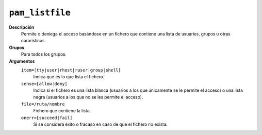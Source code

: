 ``pam_listfile``
================

**Descripción**
   Permite o deniega el acceso basándose en un fichero que contiene una lista
   de usuarios, grupos u otras cararísticas.

**Grupos**
   Para todos los grupos.

**Argumentos**
   ``item=[tty|user|rhost|ruser|group|shell]``
      Indica qué es lo que lista el fichero.
   ``sense=[allow|deny]``
      Indica si el fichero es una lista blanca (usuarios a los que únicamente
      se le permite el acceso) o una lista negra (usuarios a los que no se les
      permite el acceso).
   ``file=/ruta/nombre``
      Fichero que contiene la lista.
   ``onerr=[succeed|fail]``
      Si se considera éxito o fracaso en caso de que el fichero no exista.
